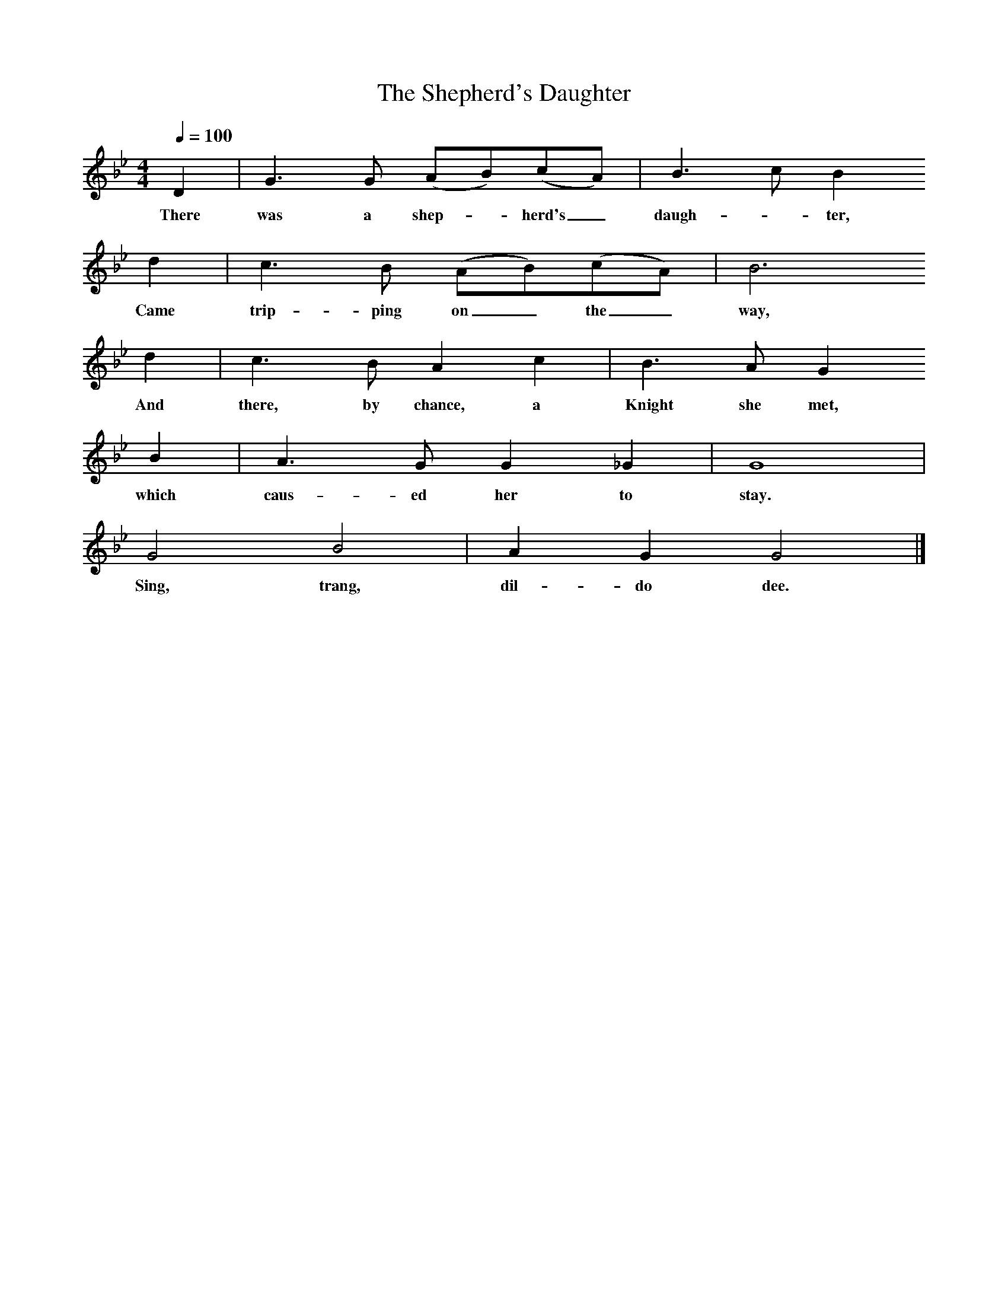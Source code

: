 X:1
T:The Shepherd's Daughter
B:William Chappell, Popular Music of the Olden Time, 1859.
S:Probably Playford's Dancing Master.
N:Adapted by Chappell.
N:Claude M. Simpson (The British Broadside Ballad and Its Music, 1966)states:
N:"This reconstruction, while it has no textual validity, is probably sound."
L:1/8
Q:1/4=100
M:4/4
K:Bb
D2|G3 G (AB)(cA)|B3 c B2
w:There was a shep-*herd's_ daugh-*ter,
d2|c3 B (AB)(cA)|B6
w:Came trip-ping on_ the_ way,
d2|c3 B A2 c2|B3 A G2
w:And there, by chance, a Knight she met,
B2|A3GG2_G2|G8|
w:which caus-ed her to stay.
G4 B4|A2 G2 G4|]
w:Sing, trang, dil-do dee.

